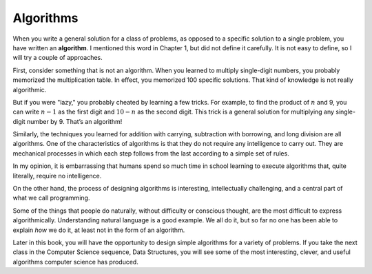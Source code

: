 Algorithms
----------
.. index::
   single: algorithms
   single: algorithm

When you write a general solution for a class of problems, as opposed to
a specific solution to a single problem, you have written an
**algorithm**. I mentioned this word in Chapter 1, but did not define it
carefully. It is not easy to define, so I will try a couple of
approaches.

First, consider something that is not an algorithm. When you learned to
multiply single-digit numbers, you probably memorized the multiplication
table. In effect, you memorized 100 specific solutions. That kind of
knowledge is not really algorithmic.

But if you were "lazy," you probably cheated by learning a few tricks.
For example, to find the product of :math:`n` and 9, you can write
:math:`n-1` as the first digit and :math:`10-n` as the second digit.
This trick is a general solution for multiplying any single-digit number
by 9. That’s an algorithm!

Similarly, the techniques you learned for addition with carrying,
subtraction with borrowing, and long division are all algorithms. One of
the characteristics of algorithms is that they do not require any
intelligence to carry out. They are mechanical processes in which each
step follows from the last according to a simple set of rules.

In my opinion, it is embarrassing that humans spend so much time in
school learning to execute algorithms that, quite literally, require no
intelligence.

On the other hand, the process of designing algorithms is interesting,
intellectually challenging, and a central part of what we call
programming.

Some of the things that people do naturally, without difficulty or
conscious thought, are the most difficult to express algorithmically.
Understanding natural language is a good example. We all do it, but so
far no one has been able to explain *how* we do it, at least not in the
form of an algorithm.

Later in this book, you will have the opportunity to design simple
algorithms for a variety of problems. If you take the next class in the
Computer Science sequence, Data Structures, you will see some of the
most interesting, clever, and useful algorithms computer science has
produced.

.. tabbed:: self_check

   .. tab:: Q1

      .. fillintheblank:: algorithms_1

          When you write a general solution for a class of problems, 
          as opposed to a specific solution to a single problem, 
          you have written an ____.

          - :(?:a|A)lgorithm: Correct!
            :.*: Try again!
